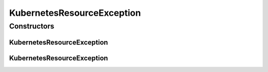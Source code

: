 .. java:import:: org.springframework.http HttpStatus

.. java:import:: org.springframework.web.bind.annotation ResponseStatus

KubernetesResourceException
===========================

.. java:package:: io.github.ust.mico.core.exception
   :noindex:

.. java:type:: @ResponseStatus public class KubernetesResourceException extends Exception

   Used to indicate that there is a problem concercing a Kubernetes resource, e.g., a Deployment cannot be found or there are multiple results for a query for a resource that is expected to be unique.

Constructors
------------
KubernetesResourceException
^^^^^^^^^^^^^^^^^^^^^^^^^^^

.. java:constructor:: public KubernetesResourceException()
   :outertype: KubernetesResourceException

KubernetesResourceException
^^^^^^^^^^^^^^^^^^^^^^^^^^^

.. java:constructor:: public KubernetesResourceException(String message)
   :outertype: KubernetesResourceException

